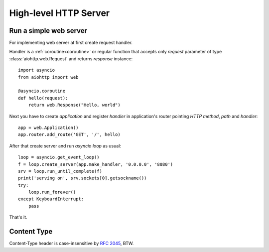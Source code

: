 .. _web:

.. highlight:: python

High-level HTTP Server
======================

.. module:: aiohttp.web

Run a simple web server
-----------------------

For implementing web server at first create request handler.

Handler is a :ref:`coroutine<coroutine>` or regular function that
accepts only *request* parameter of type :class:`aiohttp.web.Request`
and returns *response* instance::

   import asyncio
   from aiohttp import web

   @asyncio.coroutine
   def hello(request):
       return web.Response("Hello, world")

Next you have to create *application* and register *handler* in
application's router pointing *HTTP method*, *path* and *handler*::

   app = web.Application()
   app.router.add_route('GET', '/', hello)

After that create server and run *asyncio loop* as usual::

   loop = asyncio.get_event_loop()
   f = loop.create_server(app.make_handler, '0.0.0.0', '8080')
   srv = loop.run_until_complete(f)
   print('serving on', srv.sockets[0].getsockname())
   try:
       loop.run_forever()
   except KeyboardInterrupt:
       pass

That's it.


Content Type
------------

Content-Type header is case-insensitive by :rfc:`2045`, BTW.
